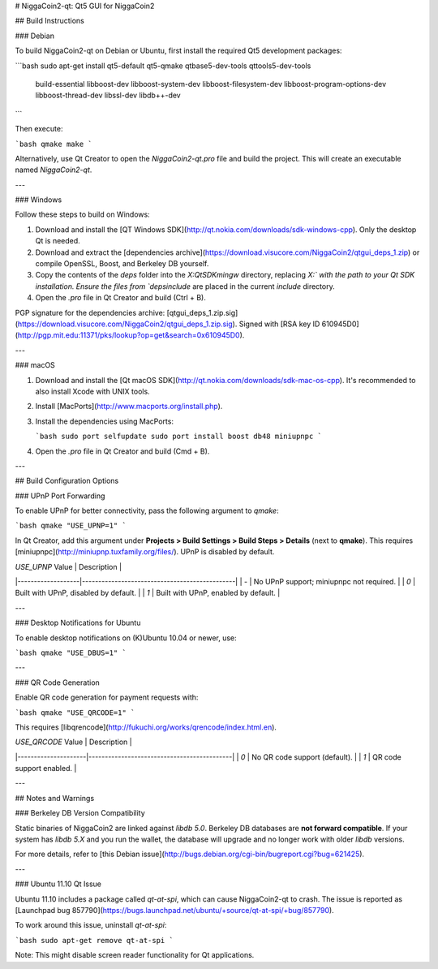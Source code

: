 # NiggaCoin2-qt: Qt5 GUI for NiggaCoin2

## Build Instructions

### Debian

To build NiggaCoin2-qt on Debian or Ubuntu, first install the required Qt5 development packages:

```bash
sudo apt-get install qt5-default qt5-qmake qtbase5-dev-tools qttools5-dev-tools \
    build-essential libboost-dev libboost-system-dev \
    libboost-filesystem-dev libboost-program-options-dev libboost-thread-dev \
    libssl-dev libdb++-dev
```

Then execute:

```bash
qmake
make
```

Alternatively, use Qt Creator to open the `NiggaCoin2-qt.pro` file and build the project. This will create an executable named `NiggaCoin2-qt`.

---

### Windows

Follow these steps to build on Windows:

1. Download and install the [QT Windows SDK](http://qt.nokia.com/downloads/sdk-windows-cpp). Only the desktop Qt is needed.
2. Download and extract the [dependencies archive](https://download.visucore.com/NiggaCoin2/qtgui_deps_1.zip) or compile OpenSSL, Boost, and Berkeley DB yourself.
3. Copy the contents of the `deps` folder into the `X:\QtSDK\mingw` directory, replacing `X:\` with the path to your Qt SDK installation. Ensure the files from `deps\include` are placed in the current `include` directory.
4. Open the `.pro` file in Qt Creator and build (Ctrl + B).

PGP signature for the dependencies archive: [qtgui_deps_1.zip.sig](https://download.visucore.com/NiggaCoin2/qtgui_deps_1.zip.sig). Signed with [RSA key ID 610945D0](http://pgp.mit.edu:11371/pks/lookup?op=get&search=0x610945D0).

---

### macOS

1. Download and install the [Qt macOS SDK](http://qt.nokia.com/downloads/sdk-mac-os-cpp). It's recommended to also install Xcode with UNIX tools.
2. Install [MacPorts](http://www.macports.org/install.php).
3. Install the dependencies using MacPorts:

   ```bash
   sudo port selfupdate
   sudo port install boost db48 miniupnpc
   ```

4. Open the `.pro` file in Qt Creator and build (Cmd + B).

---

## Build Configuration Options

### UPnP Port Forwarding

To enable UPnP for better connectivity, pass the following argument to `qmake`:

```bash
qmake "USE_UPNP=1"
```

In Qt Creator, add this argument under **Projects > Build Settings > Build Steps > Details** (next to **qmake**).  
This requires [miniupnpc](http://miniupnp.tuxfamily.org/files/). UPnP is disabled by default.  

| `USE_UPNP` Value | Description                                   |
|-------------------|-----------------------------------------------|
| `-`              | No UPnP support; miniupnpc not required.      |
| `0`              | Built with UPnP, disabled by default.         |
| `1`              | Built with UPnP, enabled by default.          |

---

### Desktop Notifications for Ubuntu

To enable desktop notifications on (K)Ubuntu 10.04 or newer, use:

```bash
qmake "USE_DBUS=1"
```

---

### QR Code Generation

Enable QR code generation for payment requests with:

```bash
qmake "USE_QRCODE=1"
```

This requires [libqrencode](http://fukuchi.org/works/qrencode/index.html.en).  

| `USE_QRCODE` Value | Description                                |
|---------------------|--------------------------------------------|
| `0`                | No QR code support (default).              |
| `1`                | QR code support enabled.                   |

---

## Notes and Warnings

### Berkeley DB Version Compatibility

Static binaries of NiggaCoin2 are linked against `libdb 5.0`. Berkeley DB databases are **not forward compatible**. If your system has `libdb 5.X` and you run the wallet, the database will upgrade and no longer work with older `libdb` versions.

For more details, refer to [this Debian issue](http://bugs.debian.org/cgi-bin/bugreport.cgi?bug=621425).

---

### Ubuntu 11.10 Qt Issue

Ubuntu 11.10 includes a package called `qt-at-spi`, which can cause NiggaCoin2-qt to crash. The issue is reported as [Launchpad bug 857790](https://bugs.launchpad.net/ubuntu/+source/qt-at-spi/+bug/857790).  

To work around this issue, uninstall `qt-at-spi`:

```bash
sudo apt-get remove qt-at-spi
```

Note: This might disable screen reader functionality for Qt applications.